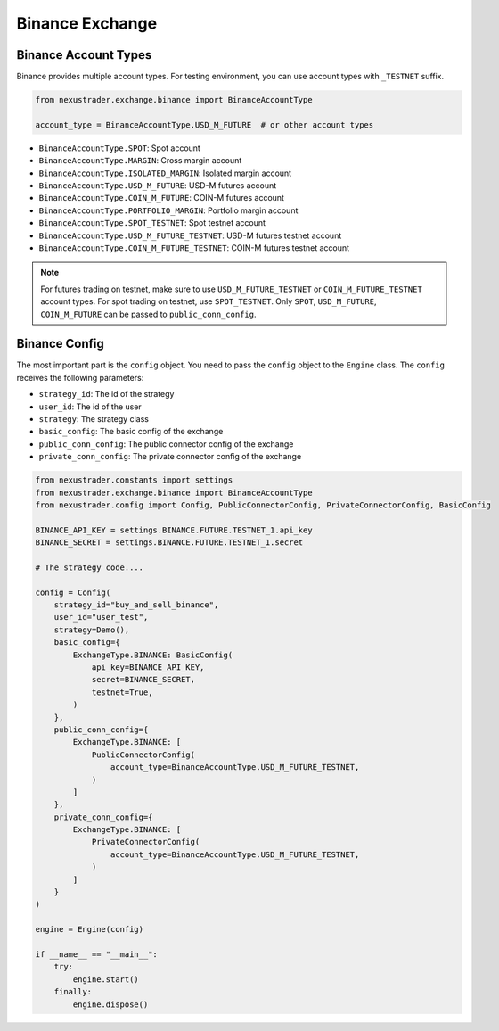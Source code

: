 Binance Exchange
========================

Binance Account Types
--------------------------

Binance provides multiple account types. For testing environment, you can use account types with ``_TESTNET`` suffix.

.. code-block:: python

    from nexustrader.exchange.binance import BinanceAccountType

    account_type = BinanceAccountType.USD_M_FUTURE  # or other account types

- ``BinanceAccountType.SPOT``: Spot account
- ``BinanceAccountType.MARGIN``: Cross margin account
- ``BinanceAccountType.ISOLATED_MARGIN``: Isolated margin account
- ``BinanceAccountType.USD_M_FUTURE``: USD-M futures account
- ``BinanceAccountType.COIN_M_FUTURE``: COIN-M futures account
- ``BinanceAccountType.PORTFOLIO_MARGIN``: Portfolio margin account
- ``BinanceAccountType.SPOT_TESTNET``: Spot testnet account
- ``BinanceAccountType.USD_M_FUTURE_TESTNET``: USD-M futures testnet account
- ``BinanceAccountType.COIN_M_FUTURE_TESTNET``: COIN-M futures testnet account

.. note::

    For futures trading on testnet, make sure to use ``USD_M_FUTURE_TESTNET`` or ``COIN_M_FUTURE_TESTNET`` account types. For spot trading on testnet, use ``SPOT_TESTNET``. Only ``SPOT``, ``USD_M_FUTURE``, ``COIN_M_FUTURE`` can be passed to ``public_conn_config``.

Binance Config
--------------------------

The most important part is the ``config`` object. You need to pass the ``config`` object to the ``Engine`` class. The ``config`` receives the following parameters:

- ``strategy_id``: The id of the strategy
- ``user_id``: The id of the user
- ``strategy``: The strategy class
- ``basic_config``: The basic config of the exchange
- ``public_conn_config``: The public connector config of the exchange
- ``private_conn_config``: The private connector config of the exchange

.. code-block:: python

    from nexustrader.constants import settings
    from nexustrader.exchange.binance import BinanceAccountType
    from nexustrader.config import Config, PublicConnectorConfig, PrivateConnectorConfig, BasicConfig

    BINANCE_API_KEY = settings.BINANCE.FUTURE.TESTNET_1.api_key
    BINANCE_SECRET = settings.BINANCE.FUTURE.TESTNET_1.secret

    # The strategy code....

    config = Config(
        strategy_id="buy_and_sell_binance",
        user_id="user_test",
        strategy=Demo(),
        basic_config={
            ExchangeType.BINANCE: BasicConfig(
                api_key=BINANCE_API_KEY,
                secret=BINANCE_SECRET,
                testnet=True,
            )
        },
        public_conn_config={
            ExchangeType.BINANCE: [
                PublicConnectorConfig(
                    account_type=BinanceAccountType.USD_M_FUTURE_TESTNET,
                )
            ]
        },
        private_conn_config={
            ExchangeType.BINANCE: [
                PrivateConnectorConfig(
                    account_type=BinanceAccountType.USD_M_FUTURE_TESTNET,
                )
            ]
        }
    )

    engine = Engine(config)

    if __name__ == "__main__":
        try:
            engine.start()
        finally:
            engine.dispose()
